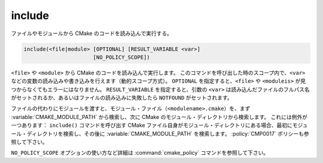 include
-------

ファイルやモジュールから CMake のコードを読み込んで実行する。

.. code-block:: cmake

  include(<file|module> [OPTIONAL] [RESULT_VARIABLE <var>]
                        [NO_POLICY_SCOPE])

``<file>`` や ``<module>`` から CMake のコードを読み込んで実行します。
このコマンドを呼び出した時のスコープ内で、``<var>`` などの変数の読み込みや書き込みを行えます（動的スコープ方式）。
``OPTIONAL`` を指定すると、``<file>`` や ``<moduleis>`` が見つからなくてもエラーにはなりません。
``RESULT_VARIABLE`` を指定すると、引数の ``<var>`` は読み込んだファイルのフルパス名がセットされるか、あるいはファイルの読み込みに失敗したら ``NOTFOUND`` がセットされます。

ファイルの代わりにモジュールを渡すと、モジュール・ファイル（``<modulename>.cmake``）を、まず :variable:`CMAKE_MODULE_PATH` から検索し、次に CMake のモジュール・ディレクトリから検索します。
これには例外が一つあります：
``include()`` コマンドを呼び出す CMake ファイル自身がモジュール・ディレクトリにある場合、最初にモジュール・ディレクトリを検索し、その後に :variable:`CMAKE_MODULE_PATH` を検索します。
:policy:`CMP0017` ポリシーも参照して下さい。

``NO_POLICY_SCOPE`` オプションの使い方など詳細は :command:`cmake_policy` コマンドを参照して下さい。
